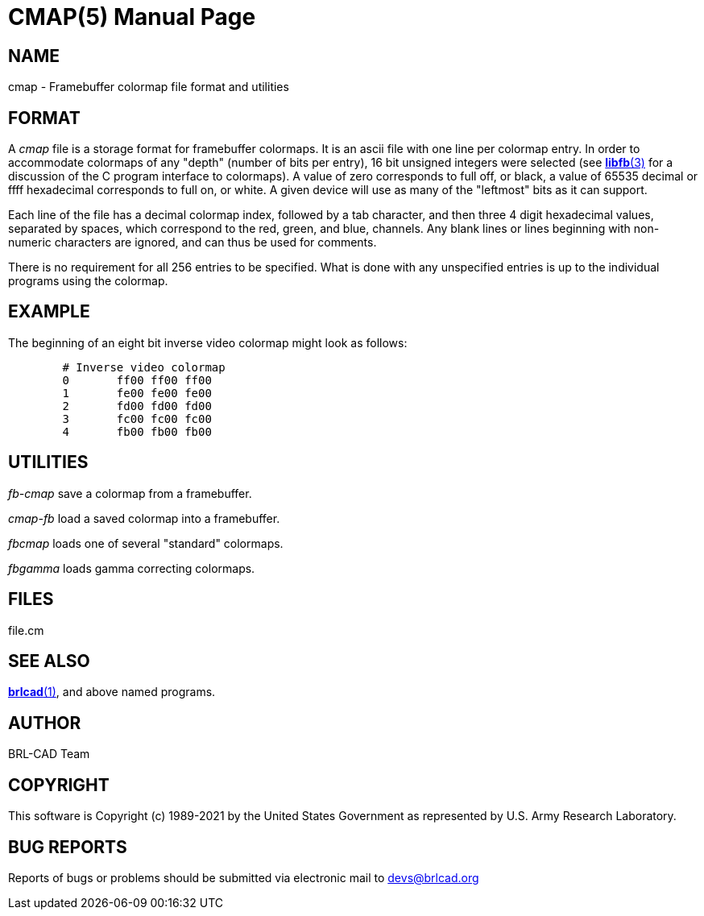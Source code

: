 = CMAP(5)
BRL-CAD Team
:doctype: manpage
:man manual: BRL-CAD
:man source: BRL-CAD
:page-layout: base

== NAME

cmap - Framebuffer colormap file format and utilities


== FORMAT

A __cmap__ file is a storage format for framebuffer colormaps. It is an ascii file with one line per colormap entry. In order to accommodate colormaps of any "depth" (number of bits per entry), 16 bit unsigned integers were selected (see xref:man:3/libfb.adoc[*libfb*(3)] for a discussion of the C program interface to colormaps). A value of zero corresponds to full off, or black, a value of 65535 decimal or ffff hexadecimal corresponds to full on, or white.  A given device will use as many of the "leftmost" bits as it can support.

Each line of the file has a decimal colormap index, followed by a tab character, and then three 4 digit hexadecimal values, separated by spaces, which correspond to the red, green, and blue, channels.  Any blank lines or lines beginning with non-numeric characters are ignored, and can thus be used for comments.

There is no requirement for all 256 entries to be specified. What is done with any unspecified entries is up to the individual programs using the colormap.

== EXAMPLE

The beginning of an eight bit inverse video colormap might look as follows:

....

	# Inverse video colormap
	0       ff00 ff00 ff00
	1       fe00 fe00 fe00
	2       fd00 fd00 fd00
	3       fc00 fc00 fc00
	4       fb00 fb00 fb00
....

== UTILITIES

_fb-cmap_ save a colormap from a framebuffer.

_cmap-fb_ load a saved colormap into a framebuffer.

_fbcmap_ loads one of several "standard" colormaps.

_fbgamma_ loads gamma correcting colormaps.

== FILES

file.cm

== SEE ALSO

xref:man:1/brlcad.adoc[*brlcad*(1)], and above named programs.

== AUTHOR

BRL-CAD Team

== COPYRIGHT

This software is Copyright (c) 1989-2021 by the United States Government as represented by U.S. Army Research Laboratory.

== BUG REPORTS

Reports of bugs or problems should be submitted via electronic mail to mailto:devs@brlcad.org[]